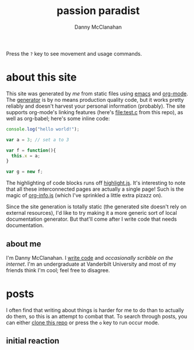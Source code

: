 #+STARTUP: showeverything
#+TITLE: passion paradist
#+AUTHOR: Danny McClanahan
#+EMAIL: (format "%s@%s.com" "danieldmcclanahan" "gmail")

Press the =?= key to see movement and usage commands.

* about this site

This site was generated by [[about me][me]] from static files using [[https://gnu.org/software/emacs][emacs]] and [[http://orgmode.org][org-mode]]. The [[https://github.com/cosmicexplorer/org-site-creator][generator]] is by no means production quality code, but it works pretty reliably and doesn't harvest your personal information (probably). The site supports org-mode's linking features (here's [[file:test.c]] from this repo), as well as org-babel; here's some inline code:
#+BEGIN_SRC javascript
console.log("hello world!");

var a = 3; // set a to 3

var f = function(){
  this.x = a;
}

var g = new f;
#+END_SRC

The highlighting of code blocks runs off [[https://highlightjs.org][highlight.js]]. It's interesting to note that all these interconnected pages are actually a single page! Such is the magic of [[https://github.com/cosmicexplorer/org-info-js][org-info.js]] (which I've sprinkled a little extra pizazz on).

Since the site generation is totally static (the generated site doesn't rely on external resources), I'd like to try making it a more generic sort of local documentation generator. But that'll come after I write code that needs documentation.

** about me

I'm Danny McClanahan. I [[https://github.com/cosmicexplorer][write code]] and [[posts][occasionally scribble on the internet]]. I'm an undergraduate at Vanderbilt University and most of my friends think I'm cool; feel free to disagree.

* posts

I often find that writing about things is harder for me to do than to actually do them, so this is an attempt to combat that. To search through posts, you can either [[https://github.com/cosmicexplorer/cosmicexplorer.github.io][clone this repo]] or press the =o= key to run occur mode.

** initial reaction
